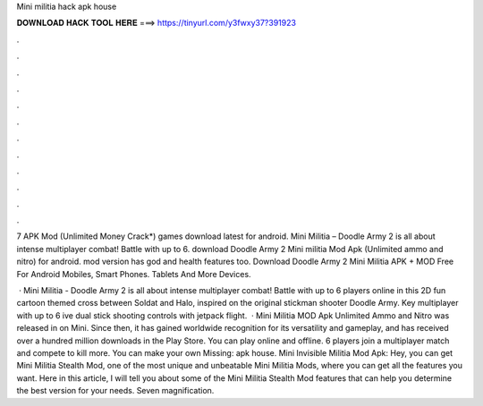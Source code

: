 Mini militia hack apk house



𝐃𝐎𝐖𝐍𝐋𝐎𝐀𝐃 𝐇𝐀𝐂𝐊 𝐓𝐎𝐎𝐋 𝐇𝐄𝐑𝐄 ===> https://tinyurl.com/y3fwxy37?391923



.



.



.



.



.



.



.



.



.



.



.



.

7 APK Mod (Unlimited Money Crack*) games download latest for android. Mini Militia – Doodle Army 2 is all about intense multiplayer combat! Battle with up to 6. download Doodle Army 2 Mini militia Mod Apk (Unlimited ammo and nitro) for android. mod version has god and health features too. Download Doodle Army 2 Mini Militia APK + MOD Free For Android Mobiles, Smart Phones. Tablets And More Devices.

 · Mini Militia - Doodle Army 2 is all about intense multiplayer combat! Battle with up to 6 players online in this 2D fun cartoon themed cross between Soldat and Halo, inspired on the original stickman shooter Doodle Army. Key  multiplayer with up to 6 ive dual stick shooting controls with jetpack flight.  · Mini Militia MOD Apk Unlimited Ammo and Nitro was released in on Mini. Since then, it has gained worldwide recognition for its versatility and gameplay, and has received over a hundred million downloads in the Play Store. You can play online and offline. 6 players join a multiplayer match and compete to kill more. You can make your own Missing: apk house. Mini Invisible Militia Mod Apk: Hey, you can get Mini Militia Stealth Mod, one of the most unique and unbeatable Mini Militia Mods, where you can get all the features you want. Here in this article, I will tell you about some of the Mini Militia Stealth Mod features that can help you determine the best version for your needs. Seven magnification.

